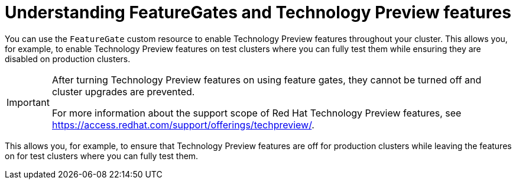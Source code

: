 // Module included in the following assemblies:
//
// * nodes/nodes-cluster-disabling-features.adoc

[id="nodes-cluster-features-about_{context}"]
= Understanding FeatureGates and Technology Preview features

You can use the `FeatureGate` custom resource to enable Technology Preview
features throughout your cluster. This allows you, for example, to enable
Technology Preview features on test clusters where you can fully test them while
ensuring they are disabled on production clusters.

[IMPORTANT]
====
After turning Technology Preview features on using feature gates, they cannot be
turned off and cluster upgrades are prevented.

ifndef::openshift-origin[]
For more information about the support scope of Red Hat Technology Preview features,
see link:https://access.redhat.com/support/offerings/techpreview/[].
endif::[]
====

This allows you, for example, to ensure that Technology Preview features are off for production clusters while leaving the features on for test clusters where you can
fully test them.

////
If you disable a feature that appears in the web console, you might see that feature, but
no objects are listed. For example, if you disable builds, you can see the *Builds* tab in the web console, but there are no builds present.

If you attempt to use commands associated with a disabled feature, such as `oc start-build`, {product-title}
displays an error.

[NOTE]
====
If you disable a feature that any application in the cluster relies on, the application might not
function properly, depending upon the feature disabled and how the application uses that feature.
====
////
